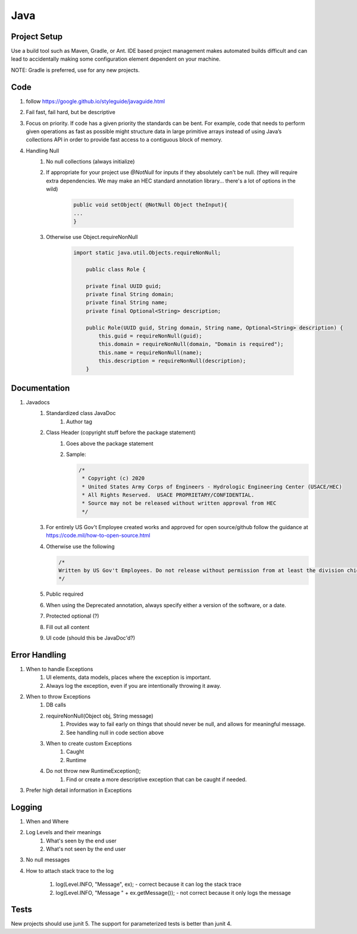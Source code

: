====
Java
====


Project Setup
=============

Use a build tool such as Maven, Gradle, or Ant. IDE based project management makes automated builds difficult and can lead to accidentally making some configuration element dependent on your machine.

NOTE: Gradle is preferred, use for any new projects.

Code
====

#. follow https://google.github.io/styleguide/javaguide.html
#. Fail fast, fail hard, but be descriptive
#. Focus on priority. If code has a given priority the standards can be bent. For example, code that needs to perform given operations as fast as possible might structure data in large primitive arrays instead of using Java’s collections API in order to provide fast access to a contiguous block of memory. 
#. Handling Null
    #. No null collections (always initialize)
    #. If appropriate for your project use `@NotNull` for inputs if they absolutely can't be null. (they will require extra dependencies. We may make an HEC standard annotation library... there's a lot of options in the wild)

        .. code-block:: java

            public void setObject( @NotNull Object theInput){
            ...
            }


    #. Otherwise use Object.requireNonNull

        .. code-block:: java

            import static java.util.Objects.requireNonNull;

                public class Role {

                private final UUID guid;
                private final String domain;
                private final String name;
                private final Optional<String> description;

                public Role(UUID guid, String domain, String name, Optional<String> description) {
                    this.guid = requireNonNull(guid);
                    this.domain = requireNonNull(domain, "Domain is required");
                    this.name = requireNonNull(name);
                    this.description = requireNonNull(description);
                }


Documentation
=============

#. Javadocs 
    #. Standardized class JavaDoc
        #. Author tag
    #. Class Header (copyright stuff before the package statement)
        #. Goes above the package statement
        #. Sample:

           .. code-block:: java

               /*
                * Copyright (c) 2020
                * United States Army Corps of Engineers - Hydrologic Engineering Center (USACE/HEC)
                * All Rights Reserved.  USACE PROPRIETARY/CONFIDENTIAL.
                * Source may not be released without written approval from HEC
                */

    #. For entirely US Gov't Employee created works and approved for open source/github follow the guidance at https://code.mil/how-to-open-source.html
    #. Otherwise use the following

       .. code-block:: java

            /*
            Written by US Gov't Employees. Do not release without permission from at least the division chief of team originating this software.
            */


    #. Public required
    #. When using the Deprecated annotation, always specify either a version of the software, or a date.
    #. Protected optional (?)
    #. Fill out all content
    #. UI code (should this be JavaDoc'd?)

Error Handling
==============

#. When to handle Exceptions
    #. UI elements, data models, places where the exception is important.
    #. Always log the exception, even if you are intentionally throwing it away.
#. When to throw Exceptions
    #. DB calls
    #. requireNonNull(Object obj, String message)
        #. Provides way to fail early on things that should never be null, and allows for meaningful message.
        #. See handling null in code section above
    #. When to create custom Exceptions
        #. Caught
        #. Runtime
    #. Do not throw new RuntimeException();
        #. Find or create a more descriptive exception that can be caught if needed.
#. Prefer high detail information in Exceptions

Logging
=======

#. When and Where
#. Log Levels and their meanings
    #. What's seen by the end user
    #. What's not seen by the end user
#. No null messages
#. How to attach stack trace to the log

    #. log(Level.INFO, "Message", ex); - correct because it can log the stack trace
    #. log(Level.INFO, "Message " + ex.getMessage()); - not correct because it only logs the message

Tests
=====

New projects should use junit 5. The support for parameterized tests is better than junit 4.